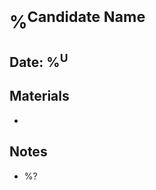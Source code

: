 * %^{Candidate Name}
:PROPERTIES:
:team: %^{Team}
:hiring_manager: %^{Hiring Manager}
:role: %^{Role}
:created: %U
:END:
** Date: %^U
** Materials
-
** Notes
- %?

